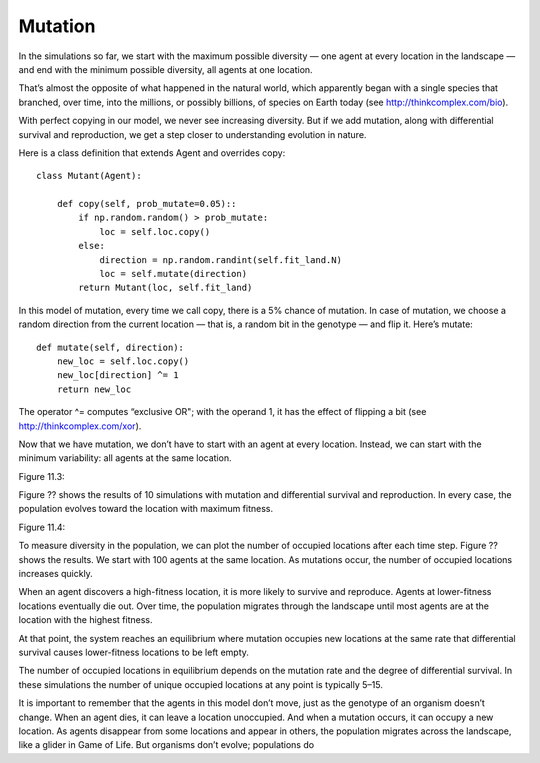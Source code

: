 Mutation
---------

In the simulations so far, we start with the maximum possible diversity — one agent at every location in the landscape — and end with the minimum possible diversity, all agents at one location.

That’s almost the opposite of what happened in the natural world, which apparently began with a single species that branched, over time, into the millions, or possibly billions, of species on Earth today (see http://thinkcomplex.com/bio).

With perfect copying in our model, we never see increasing diversity. But if we add mutation, along with differential survival and reproduction, we get a step closer to understanding evolution in nature.

Here is a class definition that extends Agent and overrides copy:

::

    class Mutant(Agent):

        def copy(self, prob_mutate=0.05)::
            if np.random.random() > prob_mutate:
                loc = self.loc.copy()
            else:
                direction = np.random.randint(self.fit_land.N)
                loc = self.mutate(direction)
            return Mutant(loc, self.fit_land)

In this model of mutation, every time we call copy, there is a 5% chance of mutation. In case of mutation, we choose a random direction from the current location — that is, a random bit in the genotype — and flip it. Here’s mutate:

::

    def mutate(self, direction):
        new_loc = self.loc.copy()
        new_loc[direction] ^= 1
        return new_loc

The operator ^= computes “exclusive OR"; with the operand 1, it has the effect of flipping a bit (see http://thinkcomplex.com/xor).

Now that we have mutation, we don’t have to start with an agent at every location. Instead, we can start with the minimum variability: all agents at the same location.

Figure 11.3::

Figure ?? shows the results of 10 simulations with mutation and differential survival and reproduction. In every case, the population evolves toward the location with maximum fitness.

Figure 11.4::

To measure diversity in the population, we can plot the number of occupied locations after each time step. Figure ?? shows the results. We start with 100 agents at the same location. As mutations occur, the number of occupied locations increases quickly.

When an agent discovers a high-fitness location, it is more likely to survive and reproduce. Agents at lower-fitness locations eventually die out. Over time, the population migrates through the landscape until most agents are at the location with the highest fitness.

At that point, the system reaches an equilibrium where mutation occupies new locations at the same rate that differential survival causes lower-fitness locations to be left empty.

The number of occupied locations in equilibrium depends on the mutation rate and the degree of differential survival. In these simulations the number of unique occupied locations at any point is typically 5–15.

It is important to remember that the agents in this model don’t move, just as the genotype of an organism doesn’t change. When an agent dies, it can leave a location unoccupied. And when a mutation occurs, it can occupy a new location. As agents disappear from some locations and appear in others, the population migrates across the landscape, like a glider in Game of Life. But organisms don’t evolve; populations do
